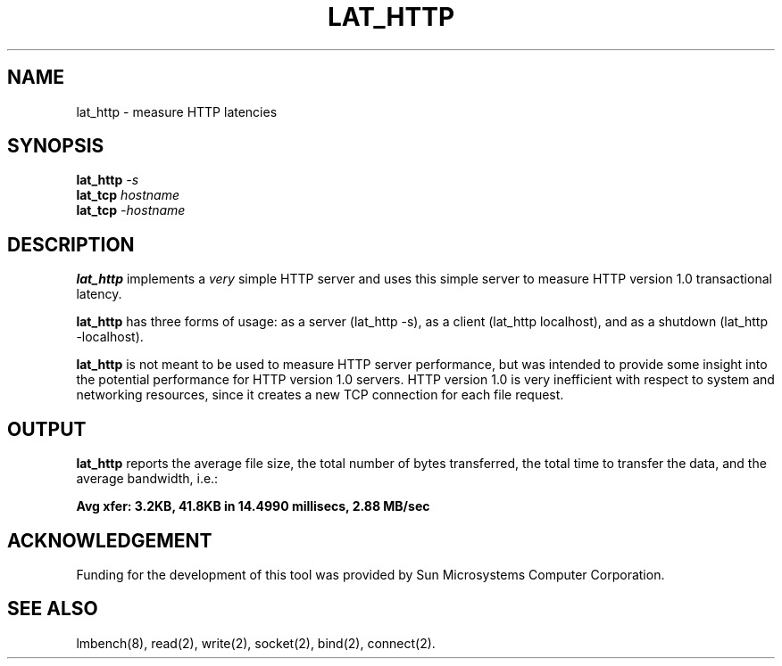 .\" $Id$
.TH LAT_HTTP 8 "$Date$" "(c)1994 Larry McVoy" "LMBENCH"
.SH NAME
lat_http \- measure HTTP latencies
.SH SYNOPSIS
.B lat_http
.I -s
.sp .5
.B lat_tcp
.I hostname
.sp .5
.B lat_tcp
.I -hostname
.SH DESCRIPTION
.B lat_http
implements a
.I very
simple HTTP server and uses this simple server to measure
HTTP version 1.0 transactional latency.  
.PP
.B lat_http
has three forms of usage: as a server (lat_http -s), 
as a client (lat_http localhost), and
as a shutdown (lat_http -localhost).
.PP
.B lat_http
is not meant to be used to measure HTTP server performance,
but was intended to provide some insight into the potential
performance for HTTP version 1.0 servers.  
HTTP version 1.0 is very inefficient with respect to system
and networking resources, since it creates a new TCP connection
for each file request.
.SH OUTPUT
.B lat_http
reports the average file size, the total number of bytes
transferred, the total time to transfer the data, and
the average bandwidth, i.e.:
.sp
.ft CB
Avg xfer: 3.2KB, 41.8KB in 14.4990 millisecs, 2.88 MB/sec
.ft
.SH ACKNOWLEDGEMENT
Funding for the development of
this tool was provided by Sun Microsystems Computer Corporation.
.SH "SEE ALSO"
lmbench(8), read(2), write(2), socket(2), bind(2), connect(2).
